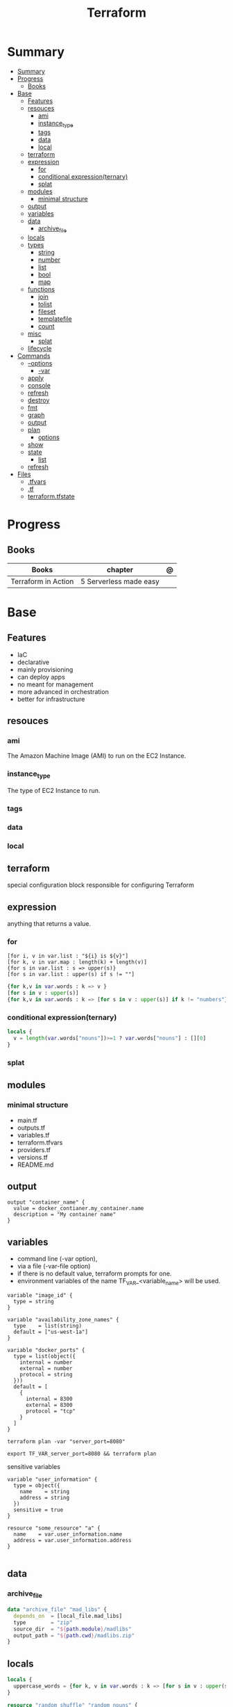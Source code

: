 #+TITLE: Terraform

* Summary
:PROPERTIES:
:TOC:      :include all
:END:
:CONTENTS:
- [[#summary][Summary]]
- [[#progress][Progress]]
  - [[#books][Books]]
- [[#base][Base]]
  - [[#features][Features]]
  - [[#resouces][resouces]]
    - [[#ami][ami]]
    - [[#instance_type][instance_type]]
    - [[#tags][tags]]
    - [[#data][data]]
    - [[#local][local]]
  - [[#terraform][terraform]]
  - [[#expression][expression]]
    - [[#for][for]]
    - [[#conditional-expressionternary][conditional expression(ternary)]]
    - [[#splat][splat]]
  - [[#modules][modules]]
    - [[#minimal-structure][minimal structure]]
  - [[#output][output]]
  - [[#variables][variables]]
  - [[#data][data]]
    - [[#archive_file][archive_file]]
  - [[#locals][locals]]
  - [[#types][types]]
    - [[#string][string]]
    - [[#number][number]]
    - [[#list][list]]
    - [[#bool][bool]]
    - [[#map][map]]
  - [[#functions][functions]]
    - [[#join][join]]
    - [[#tolist][tolist]]
    - [[#fileset][fileset]]
    - [[#templatefile][templatefile]]
    - [[#count][count]]
  - [[#misc][misc]]
    - [[#splat][splat]]
  - [[#lifecycle][lifecycle]]
- [[#commands][Commands]]
  - [[#--options][--options]]
    - [[#-var][-var]]
  - [[#apply][apply]]
  - [[#console][console]]
  - [[#refresh][refresh]]
  - [[#destroy][destroy]]
  - [[#fmt][fmt]]
  - [[#graph][graph]]
  - [[#output][output]]
  - [[#plan][plan]]
    - [[#options][options]]
  - [[#show][show]]
  - [[#state][state]]
    - [[#list][list]]
  - [[#refresh][refresh]]
- [[#files][Files]]
  - [[#tfvars][.tfvars]]
  - [[#tf][.tf]]
  - [[#terraformtfstate][terraform.tfstate]]
:END:

* Progress
** Books
| Books               | chapter                | @ |
|---------------------+------------------------+---|
| Terraform in Action | 5 Serverless made easy |   |

* Base
** Features
- IaC
- declarative
- mainly provisioning
- can deploy apps
- no meant for management
- more advanced in orchestration
- better for infrastructure

** resouces
*** ami
The Amazon Machine Image (AMI) to run on the EC2 Instance.
*** instance_type
The type of EC2 Instance to run.
*** tags
*** data
*** local
** terraform
special configuration block responsible for configuring Terraform
** expression
 anything that returns a value.
*** for
#+begin_src shell
[for i, v in var.list : "${i} is ${v}"]
[for k, v in var.map : length(k) + length(v)]
{for s in var.list : s => upper(s)}
[for s in var.list : upper(s) if s != ""]
#+end_src

#+begin_src terraform
{for k,v in var.words : k => v }
[for s in v : upper(s)]
{for k,v in var.words : k => [for s in v : upper(s)] if k != "numbers"}
#+end_src
*** conditional expression(ternary)
#+begin_src terraform
locals {
  v = length(var.words["nouns"])>=1 ? var.words["nouns"] : [][0]
}
#+end_src
*** splat
** modules
*** minimal structure
- main.tf
- outputs.tf
- variables.tf
- terraform.tfvars
- providers.tf
- versions.tf
- README.md

** output
#+begin_src hcl
output "container_name" {
  value = docker_contianer.my_container.name
  description = "My container name"
}
#+end_src
** variables
- command line (-var option),
- via a file (-var-file option)
- if there is no default value, terraform prompts for one.
- environment variables of the name TF_VAR_<variable_name> will be used.

#+begin_src hcl
variable "image_id" {
  type = string
}

variable "availability_zone_names" {
  type    = list(string)
  default = ["us-west-1a"]
}

variable "docker_ports" {
  type = list(object({
    internal = number
    external = number
    protocol = string
  }))
  default = [
    {
      internal = 8300
      external = 8300
      protocol = "tcp"
    }
  ]
}
#+end_src

#+begin_src shell
terraform plan -var "server_port=8080"

export TF_VAR_server_port=8080 && terraform plan
#+end_src

sensitive variables

#+begin_src hcl
variable "user_information" {
  type = object({
    name    = string
    address = string
  })
  sensitive = true
}

resource "some_resource" "a" {
  name    = var.user_information.name
  address = var.user_information.address
}

#+end_src
** data
*** archive_file
#+begin_src terraform
data "archive_file" "mad_libs" {
  depends_on  = [local_file.mad_libs]
  type        = "zip"
  source_dir  = "${path.module}/madlibs"
  output_path = "${path.cwd}/madlibs.zip"
}
#+end_src

** locals
#+begin_src terraform
locals {
  uppercase_words = {for k, v in var.words : k => [for s in v : upper(s)]}
}

resource "random_shuffle" "random_nouns" {
  input = local.uppercase_words["nouns"]
}
#+end_src
** types
*** string

interpolation

#+begin_src terraform
"Hello, ${var.name}!"
 %{ for ip in var.list.*.ip }
server ${ip}
%{ endfor }
#+end_src
*** number
*** list
#+begin_src hcl
[1, 2, 3]
["a", "b", "c"]
#+end_src
*** bool
*** map
#+begin_src hcl
default = {
key1 = "value1"
key2 = "value2"
key3 = "value3"
}
#+end_src

** functions
*** join
*** tolist
*** fileset
*** templatefile
*** count
references current value

#+begin_src terraform
count.index
#+end_src
** misc
*** splat
container_name[*]
** lifecycle
* Commands
** --options
*** -var
** apply
relates or updates infrastructure according to Terraform configuration
files in the current directory.

By default, Terraform will generate a new plan and present it for your
approval before taking any action. You can optionally provide a plan
file created by a previous call to "terraform plan", in which case
Terraform will take the actions described in that plan without any
confirmation prompt.

- execute plan

|                |   |
|----------------+---|
| --auto-approve |   |
** console
** refresh
Update the state file of your infrastructure with metadata that matches
the physical resources they are tracking.

This will not modify your infrastructure, but it can modify your
state file to update metadata. This metadata might cause new changes
to occur when you generate a plan or call apply next.

 - does not modify managed existing infrastructure, just Terraform state

** destroy
Destroy Terraform-managed infrastructure.

This command is a convenience alias for:
    terraform apply -destroy

- destroy resources/infrastructure
- remove one by one
- clean up resources
** fmt
** graph
** output
 Reads an output variable from a Terraform state file and prints
  the value. With no additional arguments, output will display all
  the outputs for the root module.  If NAME is not specified, all
  outputs are printed.
** plan
- create an execution plan

*** options
|                 |   |
|-----------------+---|
| --out=PLAN_NAME |   |
** show
#+begin_src shell
terraform show -json plan.out > plan.json
#+end_src
** state
*** list
** refresh
- get from provider current state
* Files
** .tfvars
** .tf
** terraform.tfstate

